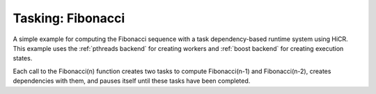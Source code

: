 Tasking: Fibonacci
==================

A simple example for computing the Fibonacci sequence with a task dependency-based runtime system using HiCR.
This example uses the :ref:`pthreads backend` for creating workers and :ref:`boost backend` for creating execution states.

Each call to the Fibonacci(n) function creates two tasks to compute Fibonacci(n-1) and Fibonacci(n-2), creates dependencies with them, and pauses itself until these tasks have been completed.